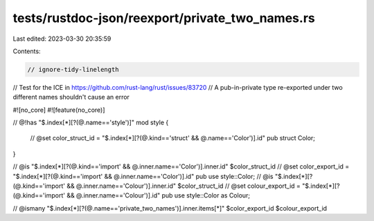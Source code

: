 tests/rustdoc-json/reexport/private_two_names.rs
================================================

Last edited: 2023-03-30 20:35:59

Contents:

.. code-block:: rs

    // ignore-tidy-linelength

// Test for the ICE in https://github.com/rust-lang/rust/issues/83720
// A pub-in-private type re-exported under two different names shouldn't cause an error

#![no_core]
#![feature(no_core)]

// @!has "$.index[*][?(@.name=='style')]"
mod style {
    // @set color_struct_id = "$.index[*][?(@.kind=='struct' && @.name=='Color')].id"
    pub struct Color;
}

// @is "$.index[*][?(@.kind=='import' && @.inner.name=='Color')].inner.id" $color_struct_id
// @set color_export_id = "$.index[*][?(@.kind=='import' && @.inner.name=='Color')].id"
pub use style::Color;
// @is "$.index[*][?(@.kind=='import' && @.inner.name=='Colour')].inner.id" $color_struct_id
// @set colour_export_id = "$.index[*][?(@.kind=='import' && @.inner.name=='Colour')].id"
pub use style::Color as Colour;

// @ismany "$.index[*][?(@.name=='private_two_names')].inner.items[*]" $color_export_id $colour_export_id


